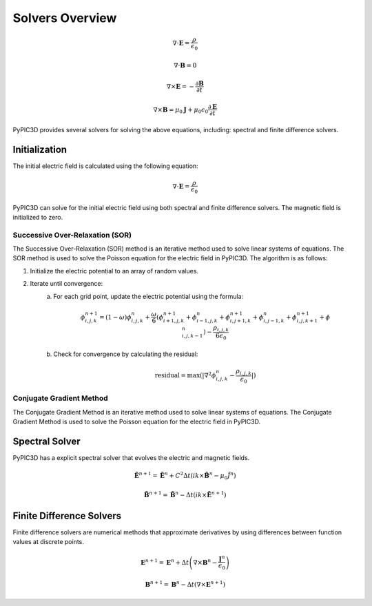 Solvers Overview
================

.. math::

    \nabla \cdot \mathbf{E} = \frac{\rho}{\epsilon_0}

    \nabla \cdot \mathbf{B} = 0

    \nabla \times \mathbf{E} = -\frac{\partial \mathbf{B}}{\partial t}

    \nabla \times \mathbf{B} = \mu_0 \mathbf{J} + \mu_0 \epsilon_0 \frac{\partial \mathbf{E}}{\partial t}

PyPIC3D provides several solvers for solving the above equations, including: spectral and finite difference solvers.

Initialization
--------------

The initial electric field is calculated using the following equation:

.. math::

    \nabla \cdot \mathbf{E} = \frac{\rho}{\epsilon_0}

PyPIC3D can solve for the initial electric field using both spectral and finite difference solvers.
The magnetic field is initialized to zero.

Successive Over-Relaxation (SOR)
++++++++++++++++++++++++++++++++

The Successive Over-Relaxation (SOR) method is an iterative method used to solve linear systems of equations. The SOR method is used to solve the Poisson equation for the electric field in PyPIC3D.
The algorithm is as follows:

1. Initialize the electric potential to an array of random values.
2. Iterate until convergence:
    a. For each grid point, update the electric potential using the formula:

        .. math::

            \phi_{i,j,k}^{n+1} = (1 - \omega) \phi_{i,j,k}^n
            + \frac{\omega}{6} (\phi_{i+1,j,k}^{n+1} + \phi_{i-1,j,k}^{n} + \phi_{i,j+1,k}^{n+1} + \phi_{i,j-1,k}^{n} + \phi_{i,j,k+1}^{n+1} + \phi_{i,j,k-1}^{n}) - \frac{\rho_{i,j,k}}{6 \epsilon_0}


    b. Check for convergence by calculating the residual:
    
        .. math::

            \text{residual} = \max(| \nabla^2 \phi_{i,j,k}^{n} - \frac{\rho_{i,j,k}}{\epsilon_0} |) 
        

Conjugate Gradient Method
++++++++++++++++++++++++++

The Conjugate Gradient Method is an iterative method used to solve linear systems of equations. The Conjugate Gradient Method is used to solve the Poisson equation for the electric field in PyPIC3D.


Spectral Solver
----------------
PyPIC3D has a explicit spectral solver that evolves the electric and magnetic fields.

.. math::

        \tilde{\mathbf{E}}^{n+1} = \tilde{\mathbf{E}}^n + C^2 \Delta t ( ik \times \tilde{\mathbf{B}}^n - \mu_0 \tilde{J^n} )

        \tilde{\mathbf{B}}^{n+1} = \tilde{\mathbf{B}}^n - \Delta t ( ik \times \tilde{\mathbf{E}}^{n+1} )


Finite Difference Solvers
--------------------------
Finite difference solvers are numerical methods that approximate derivatives by using differences between function values at discrete points.

.. math::

    \mathbf{E}^{n+1} = \mathbf{E}^n + \Delta t \left( \nabla \times \mathbf{B}^n - \frac{\mathbf{J}^n}{\epsilon_0} \right)

    \mathbf{B}^{n+1} = \mathbf{B}^n - \Delta t \left( \nabla \times \mathbf{E}^{n+1} \right)
